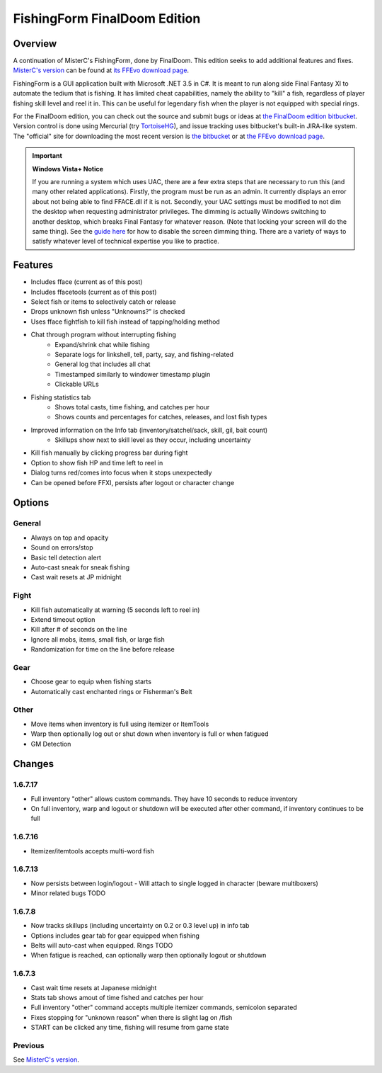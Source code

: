 =============================
FishingForm FinalDoom Edition
=============================

--------
Overview
--------

.. _MisterC's version:
.. _its FFEvo download page: http://www.ffevo.net/files/file/171-fishingform-v1662-mczip/.

A continuation of MisterC's FishingForm, done by FinalDoom.
This edition seeks to add additional features and fixes.
`MisterC's version`_ can be found at `its FFEvo download page`_.

FishingForm is a GUI application built with Microsoft .NET 3.5 in C#.
It is meant to run along side Final Fantasy XI to automate the tedium that is fishing.
It has limited cheat capabilities, namely the ability to "kill" a fish, regardless of
player fishing skill level and reel it in. This can be useful for legendary fish
when the player is not equipped with special rings.

.. _the bitbucket:
.. _the FinalDoom edition bitbucket : https://bitbucket.org/FinalDoom/ffxi-fishingform/
.. _the FFEvo download page: http://www.ffevo.net/files/file/214-fishingform-fd-edition/
.. _TortoiseHG: http://tortoisehg.bitbucket.org/

For the FinalDoom edition, you can check out the source and
submit bugs or ideas at `the FinalDoom edition bitbucket`_.
Version control is done using Mercurial (try TortoiseHG_), and issue tracking
uses bitbucket's built-in JIRA-like system. The "official" site for downloading
the most recent version is `the bitbucket`_ or at `the FFEvo download page`_.

.. _guide here: http://www.howtogeek.com/howto/windows-vista/make-user-account-control-uac-stop-blacking-out-the-screen-in-windows-vista/

.. IMPORTANT:: **Windows Vista+ Notice**

    If you are running a system which uses UAC, there are a
    few extra steps that are necessary to run this (and many other
    related applications). Firstly, the program must be run as an admin.
    It currently displays an error about not being able to find FFACE.dll
    if it is not. Secondly, your UAC settings must be modified to not
    dim the desktop when requesting administrator privileges. The dimming
    is actually Windows switching to another desktop, which breaks
    Final Fantasy for whatever reason. (Note that locking your screen will
    do the same thing). See the `guide here`_ for how to disable the
    screen dimming thing. There are a variety of ways to satisfy whatever
    level of technical expertise you like to practice.

--------
Features
--------

- Includes fface (current as of this post)
- Includes ffacetools (current as of this post)
- Select fish or items to selectively catch or release
- Drops unknown fish unless "Unknowns?" is checked
- Uses fface fightfish to kill fish instead of tapping/holding method
- Chat through program without interrupting fishing
    - Expand/shrink chat while fishing
    - Separate logs for linkshell, tell, party, say, and fishing-related
    - General log that includes all chat
    - Timestamped similarly to windower timestamp plugin
    - Clickable URLs
- Fishing statistics tab
    - Shows total casts, time fishing, and catches per hour
    - Shows counts and percentages for catches, releases, and lost fish types
- Improved information on the Info tab (inventory/satchel/sack, skill, gil, bait count)
    - Skillups show next to skill level as they occur, including uncertainty
- Kill fish manually by clicking progress bar during fight
- Option to show fish HP and time left to reel in
- Dialog turns red/comes into focus when it stops unexpectedly
- Can be opened before FFXI, persists after logout or character change

-------
Options
-------

General
-------
- Always on top and opacity
- Sound on errors/stop
- Basic tell detection alert
- Auto-cast sneak for sneak fishing
- Cast wait resets at JP midnight

Fight
-----
- Kill fish automatically at warning (5 seconds left to reel in)
- Extend timeout option
- Kill after # of seconds on the line
- Ignore all mobs, items, small fish, or large fish
- Randomization for time on the line before release

Gear
----
- Choose gear to equip when fishing starts
- Automatically cast enchanted rings or Fisherman's Belt

Other
-----
- Move items when inventory is full using itemizer or ItemTools
- Warp then optionally log out or shut down when inventory is full or when fatigued
- GM Detection

-------
Changes
-------

1.6.7.17
--------
- Full inventory "other" allows custom commands. They have 10 seconds to reduce inventory
- On full inventory, warp and logout or shutdown will be executed after other command, if inventory continues to be full

1.6.7.16
--------
- Itemizer/itemtools accepts multi-word fish

1.6.7.13
--------
- Now persists between login/logout
  - Will attach to single logged in character (beware multiboxers)
- Minor related bugs TODO

1.6.7.8
-------
- Now tracks skillups (including uncertainty on 0.2 or 0.3 level up) in info tab
- Options includes gear tab for gear equipped when fishing
- Belts will auto-cast when equipped. Rings TODO
- When fatigue is reached, can optionally warp then optionally logout or shutdown

1.6.7.3
-------
- Cast wait time resets at Japanese midnight
- Stats tab shows amout of time fished and catches per hour
- Full inventory "other" command accepts multiple itemizer commands, semicolon separated
- Fixes stopping for "unknown reason" when there is slight lag on /fish
- START can be clicked any time, fishing will resume from game state

Previous
--------
See `MisterC's version`_.
